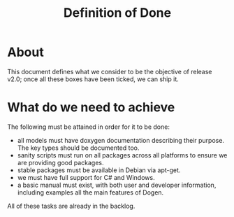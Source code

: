 #+title: Definition of Done
#+options: date:nil toc:nil author:nil num:nil

* About

This document defines what we consider to be the objective of release
v2.0; once all these boxes have been ticked, we can ship it.

* What do we need to achieve

The following must be attained in order for it to be done:

- all models must have doxygen documentation describing their
  purpose. The key types should be documented too.
- sanity scripts must run on all packages across all platforms to
  ensure we are providing good packages.
- stable packages must be available in Debian via apt-get.
- we must have full support for C# and Windows.
- a basic manual must exist, with both user and developer information,
  including examples all the main features of Dogen.

All of these tasks are already in the backlog.
